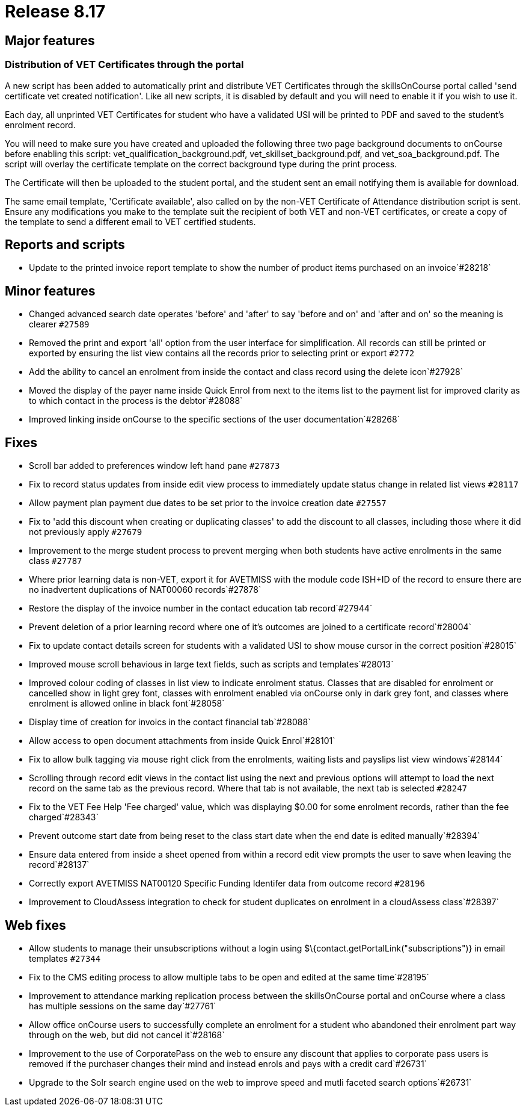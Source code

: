= Release 8.17



== Major features

=== Distribution of VET Certificates through the portal

A new script has been added to automatically print and distribute VET
Certificates through the skillsOnCourse portal called 'send certificate
vet created notification'. Like all new scripts, it is disabled by
default and you will need to enable it if you wish to use it.

Each day, all unprinted VET Certificates for student who have a
validated USI will be printed to PDF and saved to the student's
enrolment record.

You will need to make sure you have created and uploaded the following
three two page background documents to onCourse before enabling this
script: vet_qualification_background.pdf, vet_skillset_background.pdf,
and vet_soa_background.pdf. The script will overlay the certificate
template on the correct background type during the print process.

The Certificate will then be uploaded to the student portal, and the
student sent an email notifying them is available for download.

The same email template, 'Certificate available', also called on by the
non-VET Certificate of Attendance distribution script is sent. Ensure
any modifications you make to the template suit the recipient of both
VET and non-VET certificates, or create a copy of the template to send a
different email to VET certified students.

== Reports and scripts

* Update to the printed invoice report template to show the number of
product items purchased on an invoice`#28218`

== Minor features

* Changed advanced search date operates 'before' and 'after' to say
'before and on' and 'after and on' so the meaning is clearer `#27589`
* Removed the print and export 'all' option from the user interface for
simplification. All records can still be printed or exported by ensuring
the list view contains all the records prior to selecting print or
export `#2772`
* Add the ability to cancel an enrolment from inside the contact and
class record using the delete icon`#27928`
* Moved the display of the payer name inside Quick Enrol from next to
the items list to the payment list for improved clarity as to which
contact in the process is the debtor`#28088`
* Improved linking inside onCourse to the specific sections of the user
documentation`#28268`

== Fixes

* Scroll bar added to preferences window left hand pane `#27873`
* Fix to record status updates from inside edit view process to
immediately update status change in related list views `#28117`
* Allow payment plan payment due dates to be set prior to the invoice
creation date `#27557`
* Fix to 'add this discount when creating or duplicating classes' to add
the discount to all classes, including those where it did not previously
apply `#27679`
* Improvement to the merge student process to prevent merging when both
students have active enrolments in the same class `#27787`
* Where prior learning data is non-VET, export it for AVETMISS with the
module code ISH+ID of the record to ensure there are no inadvertent
duplications of NAT00060 records`#27878`
* Restore the display of the invoice number in the contact education tab
record`#27944`
* Prevent deletion of a prior learning record where one of it's outcomes
are joined to a certificate record`#28004`
* Fix to update contact details screen for students with a validated USI
to show mouse cursor in the correct position`#28015`
* Improved mouse scroll behavious in large text fields, such as scripts
and templates`#28013`
* Improved colour coding of classes in list view to indicate enrolment
status. Classes that are disabled for enrolment or cancelled show in
light grey font, classes with enrolment enabled via onCourse only in
dark grey font, and classes where enrolment is allowed online in black
font`#28058`
* Display time of creation for invoics in the contact financial
tab`#28088`
* Allow access to open document attachments from inside Quick
Enrol`#28101`
* Fix to allow bulk tagging via mouse right click from the enrolments,
waiting lists and payslips list view windows`#28144`
* Scrolling through record edit views in the contact list using the next
and previous options will attempt to load the next record on the same
tab as the previous record. Where that tab is not available, the next
tab is selected `#28247`
* Fix to the VET Fee Help 'Fee charged' value, which was displaying
$0.00 for some enrolment records, rather than the fee charged`#28343`
* Prevent outcome start date from being reset to the class start date
when the end date is edited manually`#28394`
* Ensure data entered from inside a sheet opened from within a record
edit view prompts the user to save when leaving the record`#28137`
* Correctly export AVETMISS NAT00120 Specific Funding Identifer data
from outcome record `#28196`
* Improvement to CloudAssess integration to check for student duplicates
on enrolment in a cloudAssess class`#28397`

== Web fixes

* Allow students to manage their unsubscriptions without a login using
$\{contact.getPortalLink("subscriptions")} in email templates `#27344`
* Fix to the CMS editing process to allow multiple tabs to be open and
edited at the same time`#28195`
* Improvement to attendance marking replication process between the
skillsOnCourse portal and onCourse where a class has multiple sessions
on the same day`#27761`
* Allow office onCourse users to successfully complete an enrolment for
a student who abandoned their enrolment part way through on the web, but
did not cancel it`#28168`
* Improvement to the use of CorporatePass on the web to ensure any
discount that applies to corporate pass users is removed if the
purchaser changes their mind and instead enrols and pays with a credit
card`#26731`
* Upgrade to the Solr search engine used on the web to improve speed and
mutli faceted search options`#26731`
